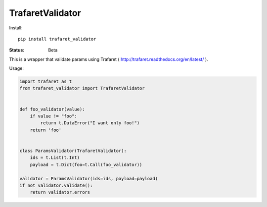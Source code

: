 ====================
TrafaretValidator
====================


Install::

    pip install trafaret_validator


:Status: Beta

This is a wrapper that validate params using Trafaret ( http://trafaret.readthedocs.org/en/latest/ ).

Usage:

.. code-block:: python

    import trafaret as t
    from trafaret_validator import TrafaretValidator


    def foo_validator(value):
        if value != "foo":
            return t.DataError("I want only foo!")
        return 'foo'


    class ParamsValidator(TrafaretValidator):
        ids = t.List(t.Int)
        payload = t.Dict(foo=t.Call(foo_validator))

    validator = ParamsValidator(ids=ids, payload=payload)
    if not validator.validate():
        return validator.errors
